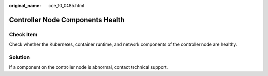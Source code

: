 :original_name: cce_10_0485.html

.. _cce_10_0485:

Controller Node Components Health
=================================

Check Item
----------

Check whether the Kubernetes, container runtime, and network components of the controller node are healthy.

Solution
--------

If a component on the controller node is abnormal, contact technical support.
